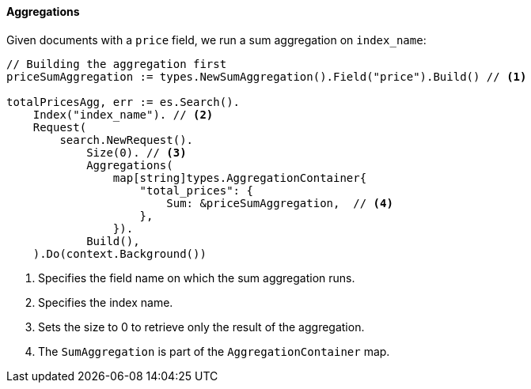 [[aggregations]]
==== Aggregations

Given documents with a `price` field, we run a sum aggregation on `index_name`:
[source,go]
-----
// Building the aggregation first
priceSumAggregation := types.NewSumAggregation().Field("price").Build() // <1>

totalPricesAgg, err := es.Search().
    Index("index_name"). // <2>
    Request(
        search.NewRequest().
            Size(0). // <3>
            Aggregations(
                map[string]types.AggregationContainer{
                    "total_prices": {
                        Sum: &priceSumAggregation,  // <4>
                    },
                }).
            Build(),
    ).Do(context.Background())
-----
<1> Specifies the field name on which the sum aggregation runs.
<2> Specifies the index name.
<3> Sets the size to 0 to retrieve only the result of the aggregation.
<4> The `SumAggregation` is part of the `AggregationContainer` map.